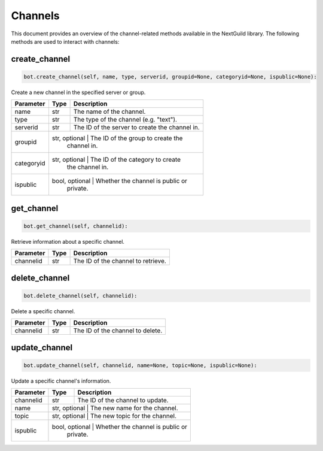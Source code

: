 Channels
========

This document provides an overview of the channel-related methods available in the NextGuild library. The following methods are used to interact with channels:



create_channel
--------------

.. code-block:: python

    bot.create_channel(self, name, type, serverid, groupid=None, categoryid=None, ispublic=None):

Create a new channel in the specified server or group.

+-------------+---------+------------------------------------------+
| Parameter   | Type    | Description                              |
+=============+=========+==========================================+
| name        | str     | The name of the channel.                 |
+-------------+---------+------------------------------------------+
| type        | str     | The type of the channel (e.g. "text").   |
+-------------+---------+------------------------------------------+
| serverid    | str     | The ID of the server to create the       |
|             |         | channel in.                              |
+-------------+---------+------------------------------------------+
| groupid     | str, optional | The ID of the group to create the  |
|             |         | channel in.                              |
+-------------+---------+------------------------------------------+
| categoryid  | str, optional | The ID of the category to create   |
|             |         | the channel in.                          |
+-------------+---------+------------------------------------------+
| ispublic    | bool, optional | Whether the channel is public or  |
|             |         | private.                                 |
+-------------+---------+------------------------------------------+

get_channel
-----------

.. code-block:: python

    bot.get_channel(self, channelid):

Retrieve information about a specific channel.

+-------------+---------+------------------------------------------+
| Parameter   | Type    | Description                              |
+=============+=========+==========================================+
| channelid   | str     | The ID of the channel to retrieve.       |
+-------------+---------+------------------------------------------+

delete_channel
--------------

.. code-block:: python

    bot.delete_channel(self, channelid):

Delete a specific channel.

+-------------+---------+------------------------------------------+
| Parameter   | Type    | Description                              |
+=============+=========+==========================================+
| channelid   | str     | The ID of the channel to delete.         |
+-------------+---------+------------------------------------------+

update_channel
--------------

.. code-block:: python

    bot.update_channel(self, channelid, name=None, topic=None, ispublic=None):

Update a specific channel's information.

+-------------+---------+------------------------------------------+
| Parameter   | Type    | Description                              |
+=============+=========+==========================================+
| channelid   | str     | The ID of the channel to update.         |
+-------------+---------+------------------------------------------+
| name        | str, optional | The new name for the channel.      |
+-------------+---------+------------------------------------------+
| topic       | str, optional | The new topic for the channel.     |
+-------------+---------+------------------------------------------+
| ispublic    | bool, optional | Whether the channel is public or  |
|             |         | private.                                 |
+-------------+---------+------------------------------------------+
